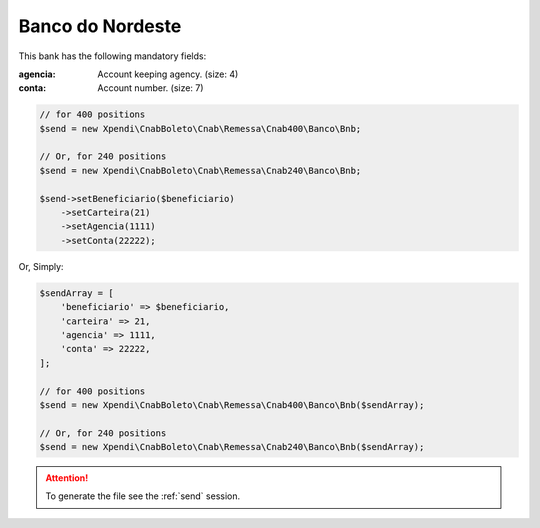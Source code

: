 Banco do Nordeste
=================
This bank has the following mandatory fields:

:agencia: Account keeping agency. (size: 4)
:conta: Account number. (size: 7)

.. code-block:: php

    // for 400 positions
    $send = new Xpendi\CnabBoleto\Cnab\Remessa\Cnab400\Banco\Bnb;

    // Or, for 240 positions
    $send = new Xpendi\CnabBoleto\Cnab\Remessa\Cnab240\Banco\Bnb;

    $send->setBeneficiario($beneficiario)
        ->setCarteira(21)
        ->setAgencia(1111)
        ->setConta(22222);

Or, Simply:

.. code-block:: php

    $sendArray = [
        'beneficiario' => $beneficiario,
        'carteira' => 21,
        'agencia' => 1111,
        'conta' => 22222,
    ];

    // for 400 positions
    $send = new Xpendi\CnabBoleto\Cnab\Remessa\Cnab400\Banco\Bnb($sendArray);

    // Or, for 240 positions
    $send = new Xpendi\CnabBoleto\Cnab\Remessa\Cnab240\Banco\Bnb($sendArray);

.. ATTENTION::
    To generate the file see the :ref:`send` session.